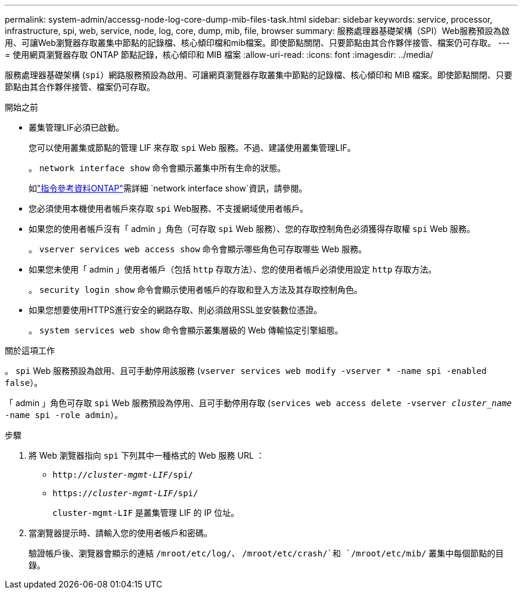 ---
permalink: system-admin/accessg-node-log-core-dump-mib-files-task.html 
sidebar: sidebar 
keywords: service, processor, infrastructure, spi, web, service, node, log, core, dump, mib, file, browser 
summary: 服務處理器基礎架構（SPI）Web服務預設為啟用、可讓Web瀏覽器存取叢集中節點的記錄檔、核心傾印檔和mib檔案。即使節點關閉、只要節點由其合作夥伴接管、檔案仍可存取。 
---
= 使用網頁瀏覽器存取 ONTAP 節點記錄，核心傾印和 MIB 檔案
:allow-uri-read: 
:icons: font
:imagesdir: ../media/


[role="lead"]
服務處理器基礎架構 (`spi`）網路服務預設為啟用、可讓網頁瀏覽器存取叢集中節點的記錄檔、核心傾印和 MIB 檔案。即使節點關閉、只要節點由其合作夥伴接管、檔案仍可存取。

.開始之前
* 叢集管理LIF必須已啟動。
+
您可以使用叢集或節點的管理 LIF 來存取 `spi` Web 服務。不過、建議使用叢集管理LIF。

+
。 `network interface show` 命令會顯示叢集中所有生命的狀態。

+
如link:https://docs.netapp.com/us-en/ontap-cli/network-interface-show.html["指令參考資料ONTAP"^]需詳細 `network interface show`資訊，請參閱。

* 您必須使用本機使用者帳戶來存取 `spi` Web服務、不支援網域使用者帳戶。
* 如果您的使用者帳戶沒有「 admin 」角色（可存取 `spi` Web 服務）、您的存取控制角色必須獲得存取權 `spi` Web 服務。
+
。 `vserver services web access show` 命令會顯示哪些角色可存取哪些 Web 服務。

* 如果您未使用「 admin 」使用者帳戶（包括 `http` 存取方法）、您的使用者帳戶必須使用設定 `http` 存取方法。
+
。 `security login show` 命令會顯示使用者帳戶的存取和登入方法及其存取控制角色。

* 如果您想要使用HTTPS進行安全的網路存取、則必須啟用SSL並安裝數位憑證。
+
。 `system services web show` 命令會顯示叢集層級的 Web 傳輸協定引擎組態。



.關於這項工作
。 `spi` Web 服務預設為啟用、且可手動停用該服務 (`vserver services web modify -vserver * -name spi -enabled false`）。

「 admin 」角色可存取 `spi` Web 服務預設為停用、且可手動停用存取 (`services web access delete -vserver _cluster_name_ -name spi -role admin`）。

.步驟
. 將 Web 瀏覽器指向 `spi` 下列其中一種格式的 Web 服務 URL ：
+
** `http://_cluster-mgmt-LIF_/spi/`
** `https://_cluster-mgmt-LIF_/spi/`
+
`cluster-mgmt-LIF` 是叢集管理 LIF 的 IP 位址。



. 當瀏覽器提示時、請輸入您的使用者帳戶和密碼。
+
驗證帳戶後、瀏覽器會顯示的連結 `/mroot/etc/log/`、 `/mroot/etc/crash/`和 `/mroot/etc/mib/` 叢集中每個節點的目錄。


